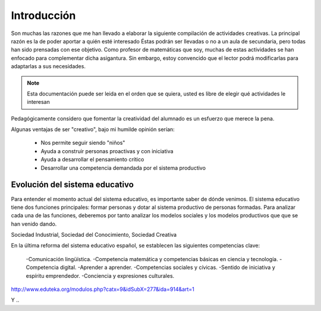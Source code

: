 ============
Introducción
============

Son muchas las razones que me han llevado a elaborar la siguiente compilación de actividades creativas. 
La principal razón es la de poder aportar a quién esté interesado  Éstas podrán ser llevadas o no a un aula de secundaria, pero todas han sido prensadas con ese objetivo.
Como profesor de matemáticas que soy, muchas de estas actividades se han enfocado para complementar dicha asigantura. Sin embargo, estoy convencido que el lector podrá modificarlas para adaptarlas a sus necesidades. 

.. note::
	Esta documentación puede ser leida en el orden que se quiera, usted es libre de elegir qué actividades le interesan

Pedagógicamente considero que fomentar la creatividad del alumnado es un esfuerzo que merece la pena.

Algunas ventajas de ser "creativo", bajo mi humilde opinión serían:
 
	- Nos permite seguir siendo "niños"
	- Ayuda a construir personas proactivas y con iniciativa
	- Ayuda a desarrollar el pensamiento crítico
	- Desarrollar una competencia demandada por el sistema productivo
	
Evolución del sistema educativo
===============================

Para entender el momento actual del sistema educativo, es importante saber de dónde venimos.
El sistema educativo tiene dos funciones principales: formar personas y dotar al sistema productivo de personas formadas. Para analizar cada una de las funciones, deberemos por tanto analizar los modelos sociales y los modelos productivos que que se han venido dando.

Sociedad Industrial, Sociedad del Conocimiento, Sociedad Creativa

En la última reforma del sistema educativo español, se establecen las siguientes competencias clave:

	-Comunicación lingüística.
	-Competencia matemática y competencias básicas en ciencia y tecnología.
	-Competencia digital.
	-Aprender a aprender.
	-Competencias sociales y cívicas.
	-Sentido de iniciativa y espíritu emprendedor.
	-Conciencia y expresiones culturales.



http://www.eduteka.org/modulos.php?catx=9&idSubX=277&ida=914&art=1

Y ..

